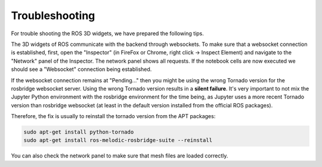 Troubleshooting
===============

For trouble shooting the ROS 3D widgets, we have prepared the following tips.

The 3D widgets of ROS communicate with the backend through websockets. To make
sure that a websocket connection is established, first, open the "Inspector" (in
FireFox or Chrome, right click -> Inspect Element) and navigate to the "Network"
panel of the Inspector. The network panel shows all requests. If the notebook
cells are now executed we should see a "Websocket" connection being established.

If the websocket connection remains at "Pending..." then you might be using the
wrong Tornado version for the rosbridge websocket server. Using the wrong
Tornado version results in a **silent failure**. It's very important to not mix
the Jupyter Python environment with the rosbridge environment for the time
being, as Jupyter uses a more recent Tornado version than rosbridge websocket
(at least in the default version installed from the official ROS packages).

Therefore, the fix is usually to reinstall the tornado version from the APT packages:

.. code::
  
  sudo apt-get install python-tornado
  sudo apt-get install ros-melodic-rosbridge-suite --reinstall

You can also check the network panel to make sure that mesh files are loaded
correctly.